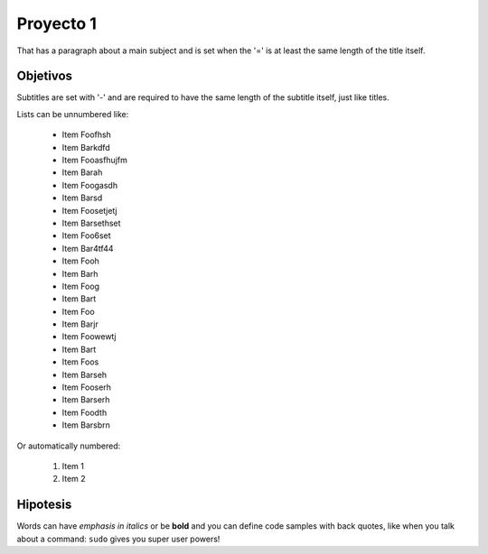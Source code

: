 Proyecto 1
===============
That has a paragraph about a main subject and is set when the '='
is at least the same length of the title itself.

Objetivos
----------------
Subtitles are set with '-' and are required to have the same length
of the subtitle itself, just like titles.

Lists can be unnumbered like:

 * Item Foofhsh
 * Item Barkdfd
 * Item Fooasfhujfm
 * Item Barah
 * Item Foogasdh
 * Item Barsd
 * Item Foosetjetj
 * Item Barsethset
 * Item Foo6set
 * Item Bar4tf44
 * Item Fooh
 * Item Barh
 * Item Foog
 * Item Bart
 * Item Foo
 * Item Barjr
 * Item Foowewtj
 * Item Bart
 * Item Foos
 * Item Barseh
 * Item Fooserh
 * Item Barserh
 * Item Foodth
 * Item Barsbrn

Or automatically numbered:

 #. Item 1
 #. Item 2

Hipotesis
-------------
Words can have *emphasis in italics* or be **bold** and you can define
code samples with back quotes, like when you talk about a command: ``sudo``
gives you super user powers!